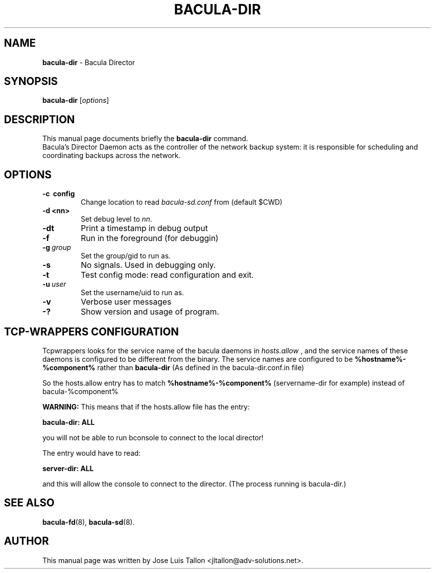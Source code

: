 .\"                                      Hey, EMACS: -*- nroff -*-
.\" First parameter, NAME, should be all caps
.\" Second parameter, SECTION, should be 1-8, maybe w/ subsection
.\" other parameters are allowed: see man(7), man(1)
.TH BACULA\-DIR 8 "26 September 2009" "Kern Sibbald" "Network backup, recovery&verification"
.\" Please adjust this date whenever revising the manpage.
.\"
.SH NAME
.B bacula\-dir
\- Bacula Director
.SH SYNOPSIS
.B bacula\-dir
.RI [ options ]
.br
.SH DESCRIPTION
This manual page documents briefly the
.B bacula\-dir
command.
.br
Bacula's Director Daemon acts as the controller of the
network backup system: it is responsible for scheduling and 
coordinating backups across the network.
.SH OPTIONS
.TP
.B \-c\  config
Change location to read \fIbacula\-sd.conf\fP from (default $CWD)
.TP
.B \-d <nn>
Set debug level to \fInn\fP.
.TP
.B \-dt
Print a timestamp in debug output
.TP
.B \-f
Run in the foreground (for debuggin)
.TP
.BI \-g\  group
Set the group/gid to run as.
.TP
.B \-s
No signals. Used in debugging only.
.TP
.B \-t
Test config mode: read configuration and exit.
.TP
.BI \-u\  user
Set the username/uid to run as.
.TP
.B \-v
Verbose user messages
.TP
.B \-?
Show version and usage of program.

.SH TCP-WRAPPERS CONFIGURATION
Tcpwrappers looks for the service name of the bacula daemons in
.I hosts.allow
, and the service names of these daemons is configured to be different from the
binary.
The service names are configured to be
.B %hostname%-%component%
rather than
.B bacula-dir
(As defined in the bacula-dir.conf.in file)


So the hosts.allow entry has to match
.B %hostname%-%component%
(servername-dir for example) instead of bacula-%component%

.B WARNING:
This means that if the hosts.allow file has the entry:

.B bacula-dir: ALL

you will not be able to run bconsole to connect to the local director!

The entry would have to read:

.B server-dir: ALL

and this will allow the console to connect to the director.
(The process running is bacula-dir.)
.SH SEE ALSO
.BR bacula-fd (8),
.BR bacula-sd (8).

.SH AUTHOR
This manual page was written by Jose Luis Tallon
.nh
<jltallon@adv\-solutions.net>.
